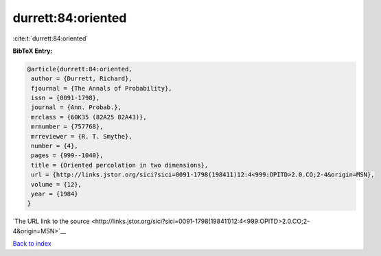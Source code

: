 durrett:84:oriented
===================

:cite:t:`durrett:84:oriented`

**BibTeX Entry:**

.. code-block:: bibtex

   @article{durrett:84:oriented,
    author = {Durrett, Richard},
    fjournal = {The Annals of Probability},
    issn = {0091-1798},
    journal = {Ann. Probab.},
    mrclass = {60K35 (82A25 82A43)},
    mrnumber = {757768},
    mrreviewer = {R. T. Smythe},
    number = {4},
    pages = {999--1040},
    title = {Oriented percolation in two dimensions},
    url = {http://links.jstor.org/sici?sici=0091-1798(198411)12:4<999:OPITD>2.0.CO;2-4&origin=MSN},
    volume = {12},
    year = {1984}
   }

`The URL link to the source <http://links.jstor.org/sici?sici=0091-1798(198411)12:4<999:OPITD>2.0.CO;2-4&origin=MSN>`__


`Back to index <../By-Cite-Keys.html>`__
